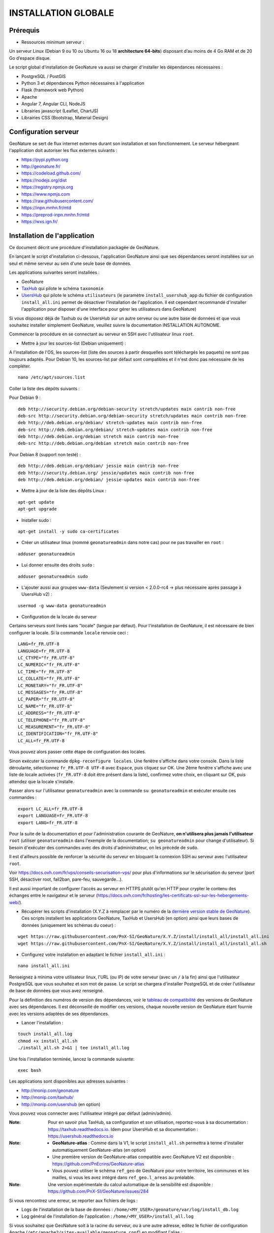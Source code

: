INSTALLATION GLOBALE
====================

Prérequis
---------

- Ressources minimum serveur :

Un serveur Linux (Debian 9 ou 10 ou Ubuntu 16 ou 18 **architecture 64-bits**) disposant d’au moins de 4 Go RAM et de 20 Go d’espace disque.

Le script global d'installation de GeoNature va aussi se charger d'installer les dépendances nécessaires : 

- PostgreSQL / PostGIS
- Python 3 et dépendances Python nécessaires à l'application
- Flask (framework web Python)
- Apache
- Angular 7, Angular CLI, NodeJS
- Librairies javascript (Leaflet, ChartJS)
- Librairies CSS (Bootstrap, Material Design)

Configuration serveur
---------------------

GeoNature se sert de flux internet externes durant son installation et son fonctionnement. Le serveur hébergeant l'application doit autoriser les flux externes suivants :

- https://pypi.python.org
- http://geonature.fr/
- https://codeload.github.com/
- https://nodejs.org/dist
- https://registry.npmjs.org
- https://www.npmjs.com
- https://raw.githubusercontent.com/
- https://inpn.mnhn.fr/mtd
- https://preprod-inpn.mnhn.fr/mtd
- https://wxs.ign.fr/

Installation de l'application
-----------------------------

Ce document décrit une procédure d'installation packagée de GeoNature.

En lançant le script d'installation ci-dessous, l'application GeoNature ainsi que ses dépendances seront installées sur un seul et même serveur au sein d'une seule base de données.

Les applications suivantes seront installées :

- GeoNature
- `TaxHub <https://github.com/PnX-SI/TaxHub>`_ qui pilote le schéma ``taxonomie``
- `UsersHub <https://github.com/PnEcrins/UsersHub>`_ qui pilote le schéma ``utilisateurs`` (le paramètre ``install_usershub_app`` du fichier de configuration ``install_all.ini`` permet de désactiver l'installation de l'application. Il est cependant recommandé d'installer l'application pour disposer d'une interface pour gérer les utilisateurs dans GeoNature)

Si vous disposez déjà de Taxhub ou de UsersHub sur un autre serveur ou une autre base de données et que vous souhaitez installer simplement GeoNature, veuillez suivre la documentation INSTALLATION AUTONOME.

Commencer la procédure en se connectant au serveur en SSH avec l'utilisateur linux ``root``.

* Mettre à jour les sources-list (Debian uniquement) : 

A l'installation de l'OS, les sources-list (liste des sources à partir desquelles sont téléchargés les paquets) ne sont pas toujours adaptés. Pour Debian 10, les sources-list par défaut sont compatibles et il n'est donc pas nécessaire de les compléter.

::
        
        nano /etc/apt/sources.list

Coller la liste des dépôts suivants :

Pour Debian 9 :

::

        deb http://security.debian.org/debian-security stretch/updates main contrib non-free
        deb-src http://security.debian.org/debian-security stretch/updates main contrib non-free
        deb http://deb.debian.org/debian/ stretch-updates main contrib non-free
        deb-src http://deb.debian.org/debian/ stretch-updates main contrib non-free
        deb http://deb.debian.org/debian stretch main contrib non-free
        deb-src http://deb.debian.org/debian stretch main contrib non-free

Pour Debian 8 (support non testé) :

::

        deb http://deb.debian.org/debian/ jessie main contrib non-free
        deb http://security.debian.org/ jessie/updates main contrib non-free
        deb http://deb.debian.org/debian/ jessie-updates main contrib non-free

* Mettre à jour de la liste des dépôts Linux :

::

    apt-get update
    apt-get upgrade

* Installer sudo :

::

    apt-get install -y sudo ca-certificates
    
* Créer un utilisateur linux (nommé ``geonatureadmin`` dans notre cas) pour ne pas travailler en ``root`` :

::

    adduser geonatureadmin

* Lui donner ensuite des droits ``sudo`` :

::

    adduser geonatureadmin sudo

* L'ajouter aussi aux groupes ``www-data`` (Seulement si version < 2.0.0-rc4 -> plus nécessaire après passage à UsersHub v2) :

::

    usermod -g www-data geonatureadmin


* Configuration de la locale du serveur

Certains serveurs sont livrés sans "locale" (langue par défaut). Pour l'installation de GeoNature, il est nécessaire de bien configurer la locale. Si la commande ``locale`` renvoie ceci :

::

    LANG=fr_FR.UTF-8
    LANGUAGE=fr_FR.UTF-8
    LC_CTYPE="fr_FR.UTF-8"
    LC_NUMERIC="fr_FR.UTF-8"
    LC_TIME="fr_FR.UTF-8"
    LC_COLLATE="fr_FR.UTF-8"
    LC_MONETARY="fr_FR.UTF-8"
    LC_MESSAGES="fr_FR.UTF-8"
    LC_PAPER="fr_FR.UTF-8"
    LC_NAME="fr_FR.UTF-8"
    LC_ADDRESS="fr_FR.UTF-8"
    LC_TELEPHONE="fr_FR.UTF-8"
    LC_MEASUREMENT="fr_FR.UTF-8"
    LC_IDENTIFICATION="fr_FR.UTF-8"
    LC_ALL=fr_FR.UTF-8

Vous pouvez alors passer cette étape de configuration des locales.

Sinon exécuter la commande ``dpkg-reconfigure locales``. Une fenêtre s'affiche dans votre console. Dans la liste déroulante, sélectionnez ``fr_FR.UTF-8 UTF-8`` avec ``Espace``, puis cliquez sur OK. Une 2ème fenêtre s'affiche avec une liste de locale activées (``fr_FR.UTF-8`` doit être présent dans la liste), confirmez votre choix, en cliquant sur OK, puis attendez que la locale s'installe.

Passer alors sur l'utilisateur ``geonatureadmin`` avec la commande ``su geonatureadmin`` et exécuter ensuite ces commandes :

::

    export LC_ALL=fr_FR.UTF-8
    export LANGUAGE=fr_FR.UTF-8
    export LANG=fr_FR.UTF-8


Pour la suite de la documentation et pour l'administration courante de GeoNature, **on n'utilisera plus jamais l'utilisateur** ``root`` (utiliser ``geonatureadmin`` dans l'exemple de la documentation; ``su geonatureadmin`` pour change d'utilisateur). Si besoin d'exécuter des commandes avec des droits d'administrateur, on les précède de ``sudo``.

Il est d'ailleurs possible de renforcer la sécurité du serveur en bloquant la connexion SSH au serveur avec l'utilisateur ``root``.

Voir https://docs.ovh.com/fr/vps/conseils-securisation-vps/ pour plus d'informations sur le sécurisation du serveur (port SSH, désactiver root, fail2ban, pare-feu, sauvegarde...).

Il est aussi important de configurer l'accès au serveur en HTTPS plutôt qu'en HTTP pour crypter le contenu des échanges entre le navigateur et le serveur (https://docs.ovh.com/fr/hosting/les-certificats-ssl-sur-les-hebergements-web/).

* Récupérer les scripts d'installation (X.Y.Z à remplacer par le numéro de la `dernière version stable de GeoNature <https://github.com/PnEcrins/GeoNature/releases>`_). Ces scripts installent les applications GeoNature, TaxHub et UsersHub (en option) ainsi que leurs bases de données (uniquement les schémas du coeur) :
 
::
    
    wget https://raw.githubusercontent.com/PnX-SI/GeoNature/X.Y.Z/install/install_all/install_all.ini
    wget https://raw.githubusercontent.com/PnX-SI/GeoNature/X.Y.Z/install/install_all/install_all.sh
	
	
* Configurez votre installation en adaptant le fichier ``install_all.ini`` :
 
::
    
    nano install_all.ini

Renseignez à minima votre utilisateur linux, l'URL (ou IP) de votre serveur (avec un ``/`` à la fin) ainsi que l'utilisateur PostgreSQL que vous souhaitez et son mot de passe. Le script se chargera d'installer PostgreSQL et de créer l'utilisateur de base de données que vous avez renseigné.

Pour la définition des numéros de version des dépendances, voir le `tableau de compatibilité <versions-compatibility.rst>`_ des versions de GeoNature avec ses dépendances. Il est déconseillé de modifier ces versions, chaque nouvelle version de GeoNature étant fournie avec les versions adaptées de ses dépendances.

* Lancer l'installation :
 
::

    touch install_all.log
    chmod +x install_all.sh
    ./install_all.sh 2>&1 | tee install_all.log

Une fois l'installation terminée, lancez la commande suivante:

::

    exec bash


Les applications sont disponibles aux adresses suivantes :

- http://monip.com/geonature
- http://monip.com/taxhub/
- http://monip.com/usershub (en option)

Vous pouvez vous connecter avec l'utilisateur intégré par défaut (admin/admin).

:Note:

    Pour en savoir plus TaxHub, sa configuration et son utilisation, reportez-vous à sa documentation : https://taxhub.readthedocs.io. Idem pour UsersHub et sa documentation : https://usershub.readthedocs.io
    
:Note:

    * **GeoNature-atlas** : Comme dans la V1, le script ``install_all.sh`` permettra à terme d'installer automatiquement GeoNature-atlas (en option)
    * Une première version de GeoNature-atlas compatible avec GeoNature V2 est disponible : https://github.com/PnEcrins/GeoNature-atlas
    * Vous pouvez utiliser le schéma ``ref_geo`` de GeoNature pour votre territoire, les communes et les mailles, si vous les avez intégré dans ``ref_geo.l_areas`` au préalable.
    
:Note:

    Une version expérimentale du calcul automatique de la sensibilité est disponible : https://github.com/PnX-SI/GeoNature/issues/284

Si vous rencontrez une erreur, se reporter aux fichiers de logs :

- Logs de l'installation de la base de données : ``/home/<MY_USER>/geonature/var/log/install_db.log``
- Log général de l'installation de l'application : ``/home/<MY_USER>/install_all.log``


Si vous souhaitez que GeoNature soit à la racine du serveur, ou à une autre adresse, editez le fichier de configuration Apache (``/etc/apache2/sites-available/geonature.conf``) en modifiant l'alias :

- Pour ``/``: ``Alias / /home/test/geonature/frontend/dist``
- Pour ``/saisie`` : ``Alias /saisie /home/test/geonature/frontend/dist``

:Note:

    Par défaut la base de données est accessible uniquement localement par la machine où elle est installée. Pour y accéder depuis une autre machine (pour s'y connecter avec QGIS, pgAdmin ou autre), ouvrez-en les connexions. Voir la documentation https://github.com/PnEcrins/GeoNature-atlas/blob/master/docs/installation.rst#acc%C3%A9der-%C3%A0-votre-bdd. Attention si vous redémarrez PostgreSQL (``sudo service postgresql restart``), il faut ensuite redémarrer les API GeoNature et TaxHub (``sudo supervisorctl reload``).


Installation d'un module GeoNature
----------------------------------

L'installation de GeoNature n'est livrée qu'avec les schémas de base de données et les modules du coeur (NB : le module Occurrence de Taxon - Occtax - est fourni par défaut). Pour ajouter un gn_module externe, il est nécessaire de l'installer :

**1.** Téléchargez le module depuis son dépôt Github puis dézippez-le.

**2.** Renseignez l'éventuel fichier ``config/settings.ini`` du module.

**3.** Installez le module. Rendez-vous dans le répertoire ``backend`` de GeoNature et activez le virtualenv pour rendre disponible les commandes GeoNature :

::

    source venv/bin/activate

Lancez ensuite la commande ``geonature install_gn_module <mon_chemin_absolu_vers_le_module> <url_relative_du_module>``

Le premier paramètre est l'emplacement absolu du module sur votre serveur et le deuxième est le chemin derrière lequel on accédera au module dans le navigateur.

Exemple pour un module Import :

::

    geonature install_gn_module /home/gn_module_import import

Le module sera disponible à l'adresse ``http://mon-geonature.fr/geonature/#/validation``

L'API du module sera disponible à l'adresse ``http://mon-geonature.fr/api/import``

Cette commande exécute les actions suivantes :

- Vérification de la conformité de la structure du module (présence des fichiers et dossiers obligatoires)
- Intégration du blueprint du module dans l'API de GeoNature
- Vérification de la conformité des paramètres utilisateurs
- Génération du routing Angular pour le frontend
- Re-build du frontend pour une mise en production

**4.** Complétez l'éventuelle configuration du module (``config/conf_gn_module.toml``) à partir des paramètres présents dans ``config/conf_gn_module.toml.example`` dont vous pouvez surcoucher les valeurs par défaut. Puis relancez la mise à jour de la configuration (depuis le répertoire ``geonature/backend`` et une fois dans le venv (``source venv/bin/activate``) : ``geonature update_module_configuration nom_du_module``)
